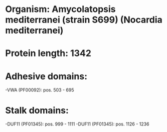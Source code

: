 * Organism: Amycolatopsis mediterranei (strain S699) (Nocardia mediterranei)
* Protein length: 1342
* Adhesive domains:
-VWA (PF00092): pos. 503 - 695
* Stalk domains:
-DUF11 (PF01345): pos. 999 - 1111
-DUF11 (PF01345): pos. 1126 - 1236

